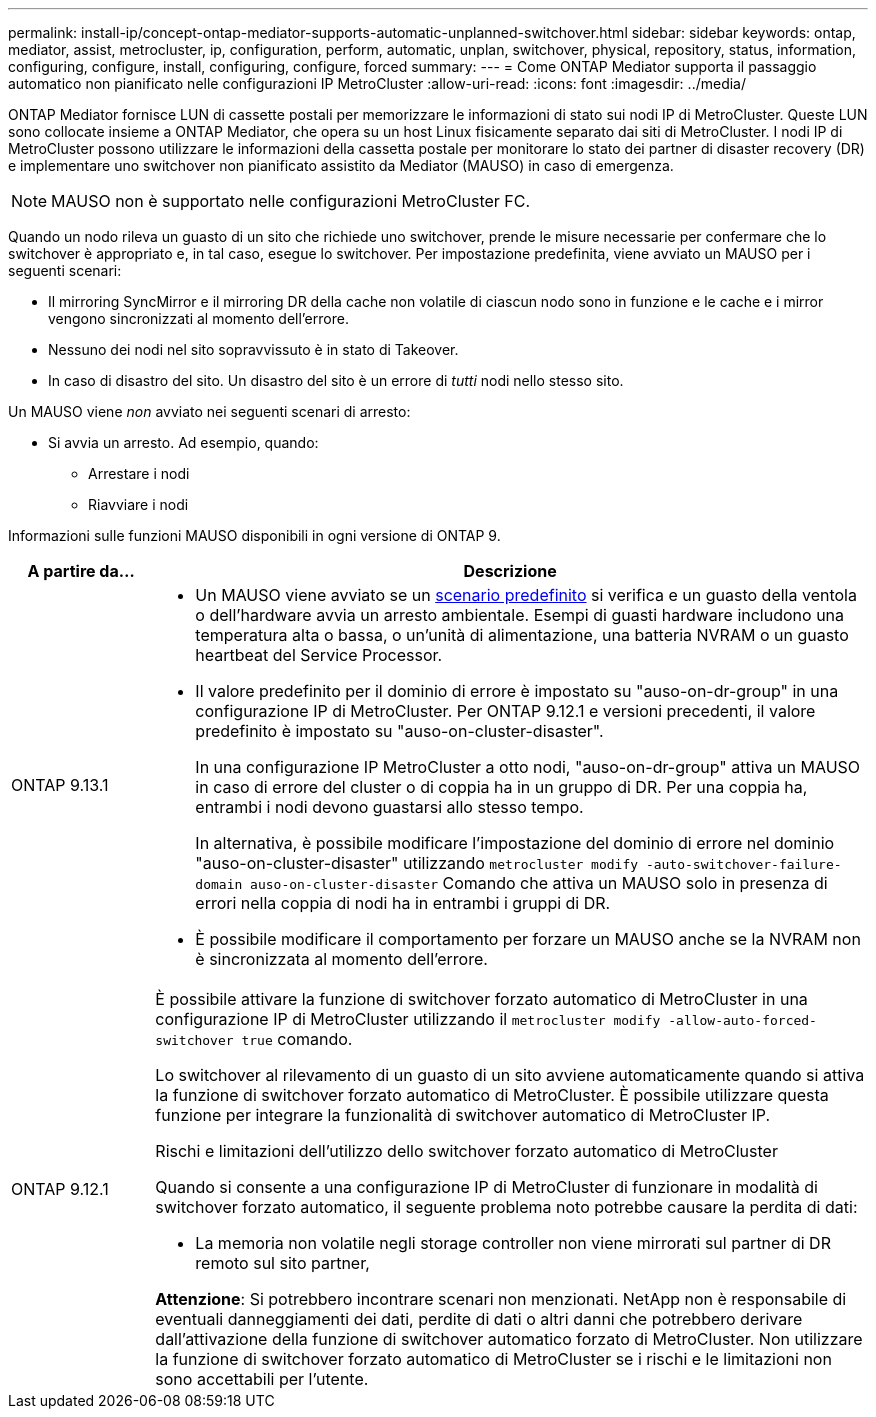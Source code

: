 ---
permalink: install-ip/concept-ontap-mediator-supports-automatic-unplanned-switchover.html 
sidebar: sidebar 
keywords: ontap, mediator, assist, metrocluster, ip, configuration, perform, automatic, unplan, switchover, physical, repository, status, information, configuring, configure, install, configuring, configure, forced 
summary:  
---
= Come ONTAP Mediator supporta il passaggio automatico non pianificato nelle configurazioni IP MetroCluster
:allow-uri-read: 
:icons: font
:imagesdir: ../media/


[role="lead"]
ONTAP Mediator fornisce LUN di cassette postali per memorizzare le informazioni di stato sui nodi IP di MetroCluster. Queste LUN sono collocate insieme a ONTAP Mediator, che opera su un host Linux fisicamente separato dai siti di MetroCluster. I nodi IP di MetroCluster possono utilizzare le informazioni della cassetta postale per monitorare lo stato dei partner di disaster recovery (DR) e implementare uno switchover non pianificato assistito da Mediator (MAUSO) in caso di emergenza.


NOTE: MAUSO non è supportato nelle configurazioni MetroCluster FC.

Quando un nodo rileva un guasto di un sito che richiede uno switchover, prende le misure necessarie per confermare che lo switchover è appropriato e, in tal caso, esegue lo switchover. Per impostazione predefinita, viene avviato un MAUSO per i seguenti scenari:

* Il mirroring SyncMirror e il mirroring DR della cache non volatile di ciascun nodo sono in funzione e le cache e i mirror vengono sincronizzati al momento dell'errore.
* Nessuno dei nodi nel sito sopravvissuto è in stato di Takeover.
* In caso di disastro del sito. Un disastro del sito è un errore di _tutti_ nodi nello stesso sito.


Un MAUSO viene _non_ avviato nei seguenti scenari di arresto:

* Si avvia un arresto. Ad esempio, quando:
+
** Arrestare i nodi
** Riavviare i nodi




Informazioni sulle funzioni MAUSO disponibili in ogni versione di ONTAP 9.

[cols="1a,5a"]
|===
| A partire da... | Descrizione 


 a| 
ONTAP 9.13.1
 a| 
* Un MAUSO viene avviato se un <<default_scenarios,scenario predefinito>> si verifica e un guasto della ventola o dell'hardware avvia un arresto ambientale. Esempi di guasti hardware includono una temperatura alta o bassa, o un'unità di alimentazione, una batteria NVRAM o un guasto heartbeat del Service Processor.
* Il valore predefinito per il dominio di errore è impostato su "auso-on-dr-group" in una configurazione IP di MetroCluster. Per ONTAP 9.12.1 e versioni precedenti, il valore predefinito è impostato su "auso-on-cluster-disaster".
+
In una configurazione IP MetroCluster a otto nodi, "auso-on-dr-group" attiva un MAUSO in caso di errore del cluster o di coppia ha in un gruppo di DR. Per una coppia ha, entrambi i nodi devono guastarsi allo stesso tempo.

+
In alternativa, è possibile modificare l'impostazione del dominio di errore nel dominio "auso-on-cluster-disaster" utilizzando `metrocluster modify -auto-switchover-failure-domain auso-on-cluster-disaster` Comando che attiva un MAUSO solo in presenza di errori nella coppia di nodi ha in entrambi i gruppi di DR.

* È possibile modificare il comportamento per forzare un MAUSO anche se la NVRAM non è sincronizzata al momento dell'errore.




 a| 
[[mauso-9-12-1]] ONTAP 9.12.1
 a| 
È possibile attivare la funzione di switchover forzato automatico di MetroCluster in una configurazione IP di MetroCluster utilizzando il `metrocluster modify -allow-auto-forced-switchover true` comando.

Lo switchover al rilevamento di un guasto di un sito avviene automaticamente quando si attiva la funzione di switchover forzato automatico di MetroCluster. È possibile utilizzare questa funzione per integrare la funzionalità di switchover automatico di MetroCluster IP.

.Rischi e limitazioni dell'utilizzo dello switchover forzato automatico di MetroCluster
Quando si consente a una configurazione IP di MetroCluster di funzionare in modalità di switchover forzato automatico, il seguente problema noto potrebbe causare la perdita di dati:

* La memoria non volatile negli storage controller non viene mirrorati sul partner di DR remoto sul sito partner,


*Attenzione*: Si potrebbero incontrare scenari non menzionati. NetApp non è responsabile di eventuali danneggiamenti dei dati, perdite di dati o altri danni che potrebbero derivare dall'attivazione della funzione di switchover automatico forzato di MetroCluster. Non utilizzare la funzione di switchover forzato automatico di MetroCluster se i rischi e le limitazioni non sono accettabili per l'utente.

|===